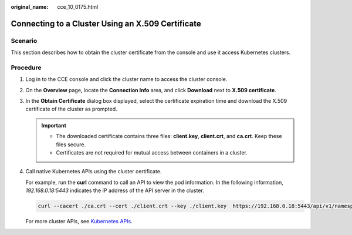 :original_name: cce_10_0175.html

.. _cce_10_0175:

Connecting to a Cluster Using an X.509 Certificate
==================================================

Scenario
--------

This section describes how to obtain the cluster certificate from the console and use it access Kubernetes clusters.

Procedure
---------

#. Log in to the CCE console and click the cluster name to access the cluster console.

#. On the **Overview** page, locate the **Connection Info** area, and click **Download** next to **X.509 certificate**.

#. In the **Obtain Certificate** dialog box displayed, select the certificate expiration time and download the X.509 certificate of the cluster as prompted.

   .. important::

      -  The downloaded certificate contains three files: **client.key**, **client.crt**, and **ca.crt**. Keep these files secure.
      -  Certificates are not required for mutual access between containers in a cluster.

#. Call native Kubernetes APIs using the cluster certificate.

   For example, run the **curl** command to call an API to view the pod information. In the following information, *192.168.0.18:5443* indicates the IP address of the API server in the cluster.

   .. code-block::

      curl --cacert ./ca.crt --cert ./client.crt --key ./client.key  https://192.168.0.18:5443/api/v1/namespaces/default/pods/

   For more cluster APIs, see `Kubernetes APIs <https://kubernetes.io/docs/reference/kubernetes-api/>`__.

